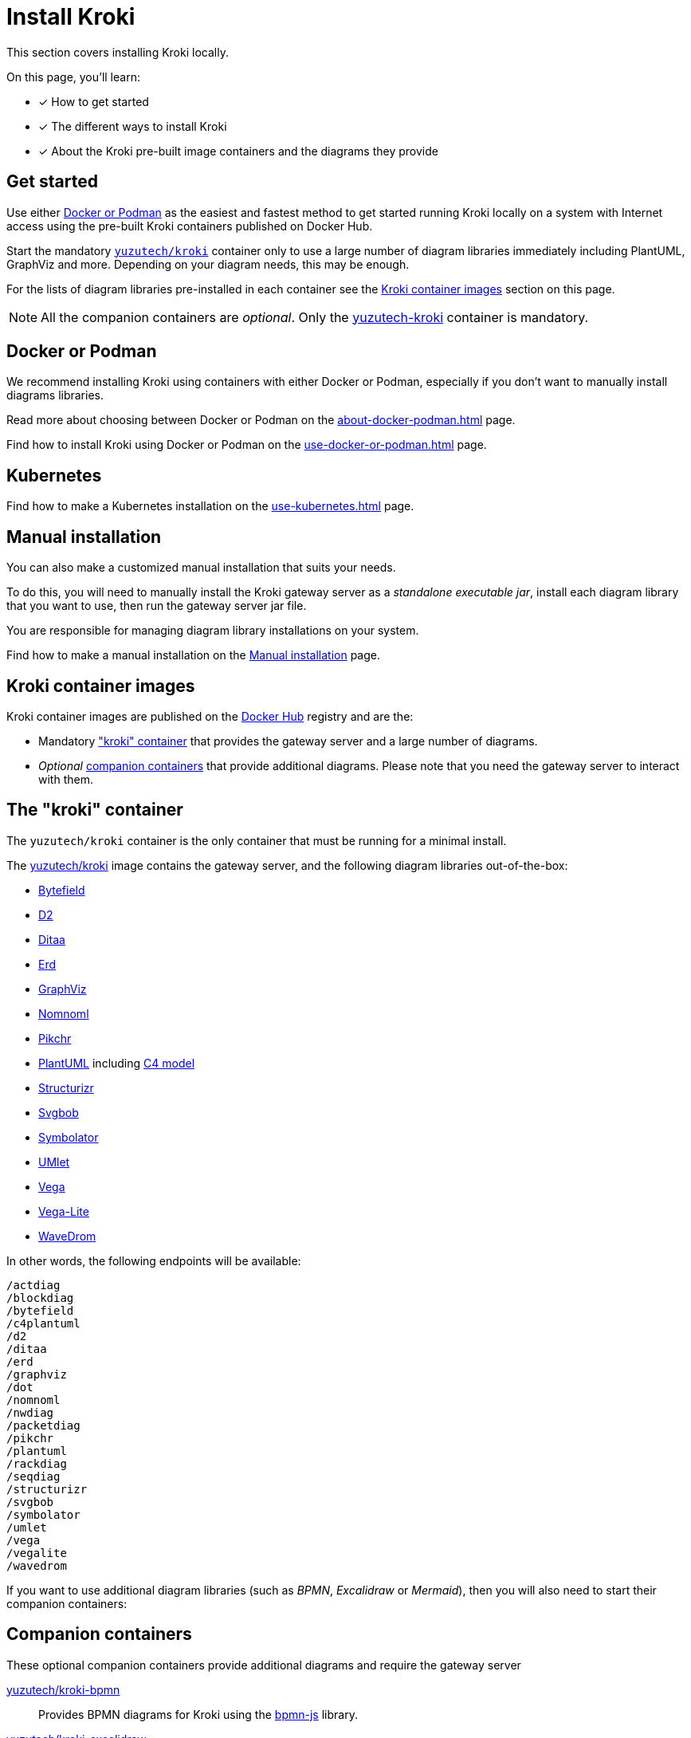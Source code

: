 = Install Kroki
// Docker Hub URIs of Kroki container images
:uri-docker-kroki-image: https://hub.docker.com/r/yuzutech/kroki
:uri-docker-kroki-mermaid-image: https://hub.docker.com/r/yuzutech/kroki-mermaid
:uri-docker-kroki-bpmn-image: https://hub.docker.com/r/yuzutech/kroki-bpmn
:uri-docker-kroki-excalidraw-image: https://hub.docker.com/r/yuzutech/kroki-excalidraw
:uri-docker-kroki-diagramsnet-image: https://hub.docker.com/r/yuzutech/kroki-diagramsnet
:uri-docker-kroki-wireviz-image: https://hub.docker.com/r/yuzutech/kroki-wireviz
// URIs of diagram generation application sites by diagram name
:uri-blockdiag: http://blockdiag.com/en/blockdiag/index.html
:uri-seqdiag: http://blockdiag.com/en/seqdiag/index.html
:uri-actdiag: http://blockdiag.com/en/actdiag/index.html
:uri-nwdiag: http://blockdiag.com/en/nwdiag/index.html
:uri-rackdiag: http://blockdiag.com/en/nwdiag/rackdiag-examples.html
:uri-packetdiag: http://blockdiag.com/en/nwdiag/packetdiag-examples.html
:uri-mermaid: https://mermaidjs.github.io/
:uri-bpmn: https://bpmn.io/toolkit/bpmn-js/
:uri-excalidraw: https://excalidraw.com/
:uri-diagramsnet: https://diagrams.net/
:uri-wireviz: https://github.com/formatc1702/WireViz

This section covers installing Kroki locally.

On this page, you'll learn:

* [x] How to get started
* [x] The different ways to install Kroki
* [x] About the Kroki pre-built image containers and the diagrams they provide

== Get started

Use either xref:#docker-podman[Docker or Podman] as the easiest and fastest method to get started running Kroki locally on a system with Internet access using the pre-built Kroki containers published on Docker Hub.

Start the mandatory <<#yuzutech-kroki,`yuzutech/kroki`>> container only to use a large number of diagram libraries immediately including PlantUML, GraphViz and more.
Depending on your diagram needs, this may be enough.

For the lists of diagram libraries pre-installed in each container see the <<kroki-container-images,Kroki container images>> section on this page.

NOTE: All the companion containers are _optional_.
Only the <<yuzutech-kroki,yuzutech-kroki>> container is mandatory.

[#docker-podman]
== Docker or Podman
We recommend installing Kroki using containers with either Docker or Podman, especially if you don't want to manually install diagrams libraries.

Read more about choosing between Docker or Podman on the xref:about-docker-podman.adoc[] page.

Find how to install Kroki using Docker or Podman on the xref:use-docker-or-podman.adoc[] page.

== Kubernetes
Find how to make a Kubernetes installation on the xref:use-kubernetes.adoc[] page.

== Manual installation
You can also make a customized manual installation that suits your needs.

To do this, you will need to manually install the Kroki gateway server as a _standalone executable jar_, install each diagram library that you want to use, then run the gateway server jar file.

You are responsible for managing diagram library installations on your system.

Find how to make a manual installation on the xref:manual-install.adoc[Manual installation] page.

[#images]
== [[kroki-container-images]]Kroki container images
Kroki container images are published on the https://hub.docker.com/u/yuzutech[Docker Hub] registry and are the:

* Mandatory <<The "kroki" container,"kroki" container>> that provides the gateway server and a large number of diagrams.
* _Optional_ <<Companion containers,companion containers>> that provide additional diagrams.
  Please note that you need the gateway server to interact with them.

== [[yuzutech-kroki]]The "kroki" container
The `yuzutech/kroki` container is the only container that must be running for a minimal install.

The {uri-docker-kroki-image}[yuzutech/kroki] image contains the gateway server, and the following diagram libraries out-of-the-box:

* https://bytefield-svg.deepsymmetry.org/[Bytefield]
* https://github.com/terrastruct/d2[D2]
* http://ditaa.sourceforge.net[Ditaa]
* https://github.com/BurntSushi/erd[Erd]
* https://www.graphviz.org/[GraphViz]
* https://github.com/skanaar/nomnoml[Nomnoml]
* https://github.com/drhsqlite/pikchr[Pikchr]
* https://github.com/plantuml/plantuml[PlantUML] including https://github.com/RicardoNiepel/C4-PlantUML[C4 model]
* https://github.com/structurizr/dsl[Structurizr]
* https://github.com/ivanceras/svgbob[Svgbob]
* https://github.com/hdl/symbolator[Symbolator]
* https://github.com/umlet/umlet[UMlet]
* https://github.com/vega/vega[Vega]
* https://github.com/vega/vega-lite[Vega-Lite]
* https://wavedrom.com[WaveDrom]

In other words, the following endpoints will be available:

[literal]
....
/actdiag
/blockdiag
/bytefield
/c4plantuml
/d2
/ditaa
/erd
/graphviz
/dot
/nomnoml
/nwdiag
/packetdiag
/pikchr
/plantuml
/rackdiag
/seqdiag
/structurizr
/svgbob
/symbolator
/umlet
/vega
/vegalite
/wavedrom
....

If you want to use additional diagram libraries (such as _BPMN_, _Excalidraw_ or _Mermaid_), then you will also need to start their companion containers:

== Companion containers
These optional companion containers provide additional diagrams and require the gateway server

// * <<yuzutech-kroki-bpmn,Kroki bpmn>>
// * <<yuzutech-kroki-excalidraw,Kroki excalidraw>>
// * <<yuzutech-kroki-mermaid,Kroki mermaid>>
// * <<yuzutech-kroki-wireviz,Kroki wireviz>>

[#yuzutech-kroki-bpmn]
{uri-docker-kroki-bpmn-image}[yuzutech/kroki-bpmn^]::
Provides BPMN diagrams for Kroki using the {uri-bpmn}[bpmn-js^] library.

[#yuzutech-kroki-excalidraw]
{uri-docker-kroki-excalidraw-image}[yuzutech/kroki-excalidraw^]::
Provides hand-drawn diagrams for Kroki using the {uri-excalidraw}[Excalidraw^] library.

[#yuzutech-kroki-mermaid]
{uri-docker-kroki-mermaid-image}[yuzutech/kroki-mermaid^]::
Provides flowchart, sequence and Gantt diagrams for Kroki using the {uri-mermaid}[Mermaid^] library.

[#yuzutech-kroki-diagramsnet]
{uri-docker-kroki-diagramsnet-image}[yuzutech/kroki-diagramsnet^]  (experimental)::
Provides diagrams for Kroki using the {uri-diagramsnet}[diagrams.net^] library.

[#yuzutech-kroki-wireviz]
{uri-docker-kroki-wireviz-image}[yuzutech/kroki-wireviz^]::
Provides diagrams for Kroki using the {uri-wireviz}[WireViz^] library.
